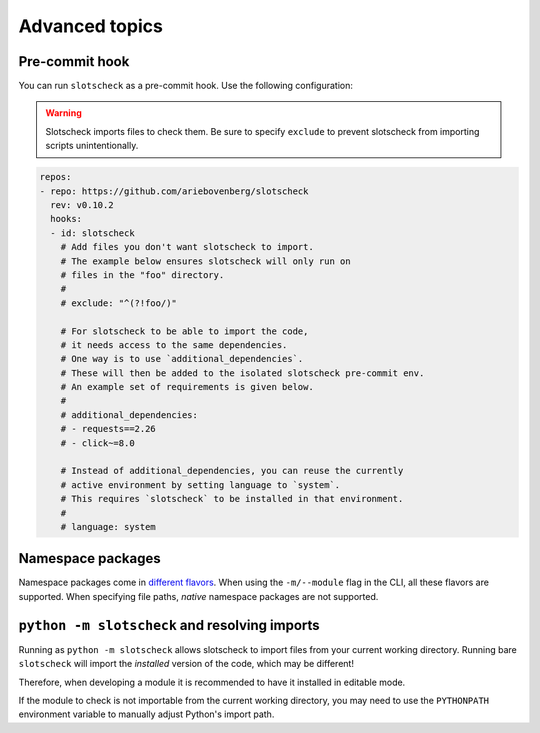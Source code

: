 Advanced topics
===============

Pre-commit hook
---------------

You can run ``slotscheck`` as a pre-commit hook.
Use the following configuration:

.. warning::

   Slotscheck imports files to check them.
   Be sure to specify ``exclude``
   to prevent slotscheck from importing scripts unintentionally.


.. code-block:: yaml

   repos:
   - repo: https://github.com/ariebovenberg/slotscheck
     rev: v0.10.2
     hooks:
     - id: slotscheck
       # Add files you don't want slotscheck to import.
       # The example below ensures slotscheck will only run on
       # files in the "foo" directory.
       #
       # exclude: "^(?!foo/)"

       # For slotscheck to be able to import the code,
       # it needs access to the same dependencies.
       # One way is to use `additional_dependencies`.
       # These will then be added to the isolated slotscheck pre-commit env.
       # An example set of requirements is given below.
       #
       # additional_dependencies:
       # - requests==2.26
       # - click~=8.0

       # Instead of additional_dependencies, you can reuse the currently
       # active environment by setting language to `system`.
       # This requires `slotscheck` to be installed in that environment.
       #
       # language: system


Namespace packages
------------------

Namespace packages come in `different flavors <https://packaging.python.org/en/latest/guides/packaging-namespace-packages/>`_.
When using the ``-m/--module`` flag in the CLI, all these flavors are supported.
When specifying file paths, *native* namespace packages are not supported.

``python -m slotscheck`` and resolving imports
----------------------------------------------

Running as ``python -m slotscheck`` allows slotscheck to import files
from your current working directory. Running bare ``slotscheck`` will
import the *installed* version of the code, which may be different!

Therefore, when developing a module it is recommended to have it installed
in editable mode.

If the module to check is not importable from the current
working directory, you may need to use the ``PYTHONPATH`` environment variable
to manually adjust Python's import path.
